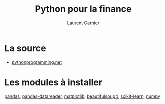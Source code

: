 #+TITLE: Python pour la finance
#+AUTHOR: Laurent Garnier

* La source
  + [[https://pythonprogramming.net/getting-stock-prices-python-programming-for-finance/][pythonprogramming.net]]
  
* Les modules à installer
  [[https://pandas.pydata.org/][pandas]], [[https://pandas-datareader.readthedocs.io/en/latest/][pandas-datareader]], [[https://matplotlib.org/][matplotlib]], [[https://pypi.org/project/beautifulsoup4/][beautifulsoup4]], [[https://scikit-learn.org/stable/][scikit-learn]],
  [[http://www.numpy.org/][numpy]]

